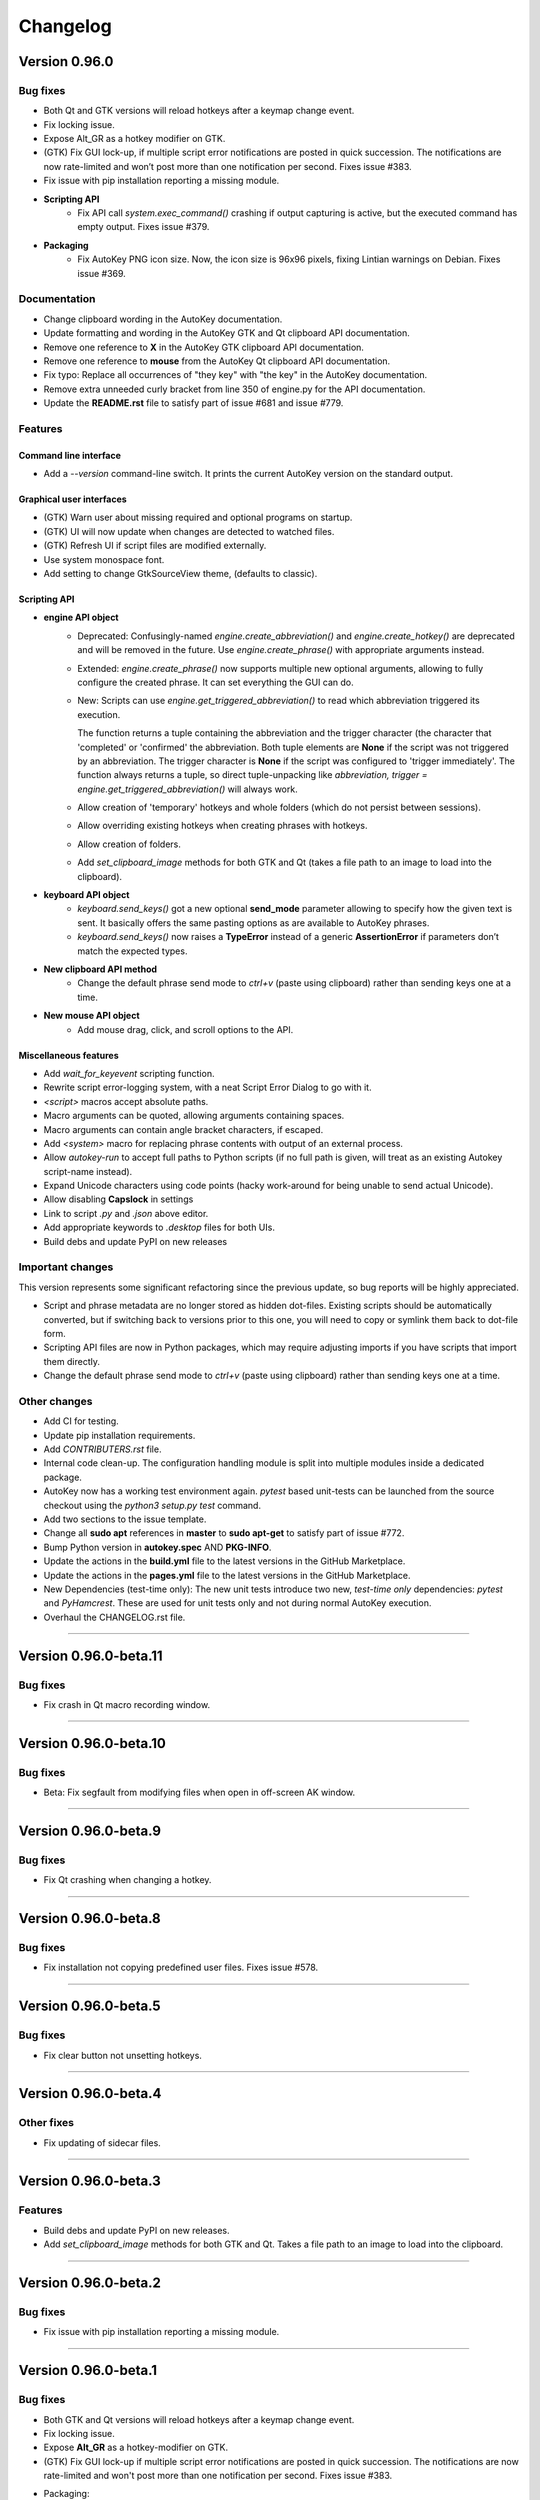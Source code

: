 =========
Changelog
=========

Version 0.96.0
============================

Bug fixes
---------

- Both Qt and GTK versions will reload hotkeys after a keymap change event.
- Fix locking issue.
- Expose Alt_GR as a hotkey modifier on GTK.
- (GTK) Fix GUI lock-up, if multiple script error notifications are posted in quick succession. The notifications
  are now rate-limited and won’t post more than one notification per second. Fixes issue #383.
- Fix issue with pip installation reporting a missing module.
- **Scripting API**
   - Fix API call `system.exec_command()` crashing if output capturing is active, but the executed command has
     empty output. Fixes issue #379.
- **Packaging**
   - Fix AutoKey PNG icon size. Now, the icon size is 96x96 pixels, fixing Lintian warnings on Debian. Fixes issue
     #369.

Documentation
-------------

- Change clipboard wording in the AutoKey documentation.
- Update formatting and wording in the AutoKey GTK and Qt clipboard API documentation.
- Remove one reference to **X** in the AutoKey GTK clipboard API documentation.
- Remove one reference to **mouse** from the AutoKey Qt clipboard API documentation.
- Fix typo: Replace all occurrences of "they key" with "the key" in the AutoKey documentation.
- Remove extra unneeded curly bracket from line 350 of engine.py for the API documentation.
- Update the **README.rst** file to satisfy part of issue #681 and issue #779.

Features
---------

Command line interface
^^^^^^^^^^^^^^^^^^^^^^

- Add a `--version` command-line switch. It prints the current AutoKey version on the standard output.

Graphical user interfaces
^^^^^^^^^^^^^^^^^^^^^^^^^

- (GTK) Warn user about missing required and optional programs on startup.
- (GTK) UI will now update when changes are detected to watched files.
- (GTK) Refresh UI if script files are modified externally.
- Use system monospace font.
- Add setting to change GtkSourceView theme, (defaults to classic).

Scripting API
^^^^^^^^^^^^^

- **engine API object**
   - Deprecated: Confusingly-named `engine.create_abbreviation()` and `engine.create_hotkey()` are deprecated and
     will be removed in the future. Use `engine.create_phrase()` with appropriate arguments instead.
   - Extended: `engine.create_phrase()` now supports multiple new optional arguments, allowing to fully configure the
     created phrase. It can set everything the GUI can do.
   - New: Scripts can use `engine.get_triggered_abbreviation()` to read which abbreviation triggered its execution.
   
     | The function returns a tuple containing the abbreviation and the trigger character (the character that
       'completed' or 'confirmed' the abbreviation. Both tuple elements are **None** if the script was not triggered
        by an abbreviation. The trigger character is **None** if the script was configured to 'trigger immediately'.
        The function always returns a tuple, so direct tuple-unpacking like
        `abbreviation, trigger = engine.get_triggered_abbreviation()` will always work.
   - Allow creation of 'temporary' hotkeys and whole folders (which do not persist between sessions).
   - Allow overriding existing hotkeys when creating phrases with hotkeys.
   - Allow creation of folders.
   - Add `set_clipboard_image` methods for both GTK and Qt (takes a file path to an image to load into the
     clipboard).
- **keyboard API object**
   - `keyboard.send_keys()` got a new optional **send_mode** parameter allowing to specify how the given text is
     sent. It basically offers the same pasting options as are available to AutoKey phrases.
   - `keyboard.send_keys()` now raises a **TypeError** instead of a generic **AssertionError** if parameters don’t
     match the expected types.
- **New clipboard API method**
   - Change the default phrase send mode to `ctrl+v` (paste using clipboard) rather than sending keys one at a time.
- **New mouse API object**
   - Add mouse drag, click, and scroll options to the API.

Miscellaneous features
^^^^^^^^^^^^^^^^^^^^^^

- Add `wait_for_keyevent` scripting function.
- Rewrite script error-logging system, with a neat Script Error Dialog to go with it.
- `<script>` macros accept absolute paths.
- Macro arguments can be quoted, allowing arguments containing spaces.
- Macro arguments can contain angle bracket characters, if escaped.
- Add `<system>` macro for replacing phrase contents with output of an external process.
- Allow `autokey-run` to accept full paths to Python scripts (if no full path is given, will treat as an existing
  Autokey script-name instead).
- Expand Unicode characters using code points (hacky work-around for being unable to send actual Unicode).
- Allow disabling **Capslock** in settings
- Link to script `.py` and `.json` above editor.
- Add appropriate keywords to `.desktop` files for both UIs.
- Build debs and update PyPI on new releases

Important changes
-----------------

This version represents some significant refactoring since the previous update, so bug reports will be highly
appreciated.

- Script and phrase metadata are no longer stored as hidden dot-files. Existing scripts should be automatically
  converted, but if switching back to versions prior to this one, you will need to copy or symlink them back to
  dot-file form.
- Scripting API files are now in Python packages, which may require adjusting imports if you have scripts that
  import them directly.
- Change the default phrase send mode to `ctrl+v` (paste using clipboard) rather than sending keys one at a time.

Other changes
-------------

- Add CI for testing.
- Update pip installation requirements.
- Add `CONTRIBUTERS.rst` file.
- Internal code clean-up. The configuration handling module is split into multiple modules inside a dedicated
  package.
- AutoKey now has a working test environment again. `pytest` based unit-tests can be launched from the source
  checkout using the `python3 setup.py test` command.
- Add two sections to the issue template.
- Change all **sudo apt** references in **master** to **sudo apt-get** to satisfy part of issue #772.
- Bump Python version in **autokey.spec** AND **PKG-INFO**.
- Update the actions in the **build.yml** file to the latest versions in the GitHub Marketplace.
- Update the actions in the **pages.yml** file to the latest versions in the GitHub Marketplace.
- New Dependencies (test-time only): The new unit tests introduce two new, *test-time only* dependencies: `pytest`
  and `PyHamcrest`. These are used for unit tests only and not during normal AutoKey execution.
- Overhaul the CHANGELOG.rst file.

-------------------------------------------------------------------------------------------------------------------------------

Version 0.96.0-beta.11
======================

Bug fixes
---------

- Fix crash in Qt macro recording window.

-------------------------------------------------------------------------------------------------------------------------------

Version 0.96.0-beta.10
======================

Bug fixes
---------

- Beta: Fix segfault from modifying files when open in off-screen AK window.

-------------------------------------------------------------------------------------------------------------------------------

Version 0.96.0-beta.9
======================

Bug fixes
---------

- Fix Qt crashing when changing a hotkey.

-------------------------------------------------------------------------------------------------------------------------------

Version 0.96.0-beta.8
============================

Bug fixes
---------

- Fix installation not copying predefined user files. Fixes issue #578.

-------------------------------------------------------------------------------------------------------------------------------

Version 0.96.0-beta.5
============================

Bug fixes
---------

- Fix clear button not unsetting hotkeys.

-------------------------------------------------------------------------------------------------------------------------------

Version 0.96.0-beta.4
============================

Other fixes
-----------

- Fix updating of sidecar files.

-------------------------------------------------------------------------------------------------------------------------------

Version 0.96.0-beta.3
============================

Features
---------

- Build debs and update PyPI on new releases.
- Add `set_clipboard_image` methods for both GTK and Qt. Takes a file path to an image to load into the clipboard.

-------------------------------------------------------------------------------------------------------------------------------

Version 0.96.0-beta.2
============================

Bug fixes
---------

- Fix issue with pip installation reporting a missing module.

-------------------------------------------------------------------------------------------------------------------------------

Version 0.96.0-beta.1
============================

Bug fixes
---------

- Both GTK and Qt versions will reload hotkeys after a keymap change event.
- Fix locking issue.
- Expose **Alt_GR** as a hotkey-modifier on GTK.
- (GTK) Fix GUI lock-up if multiple script error notifications are posted in quick succession. The notifications are
  now rate-limited and won't post more than one notification per second. Fixes issue #383.
- Packaging:
   - Fix AutoKey PNG icon size. Now, the icon size is 96x96 pixels, fixing Lintian warnings on Debian. Fixes issue
     #369.
- Scripting API:
   - Fix API call `system.exec_command()` crashing if output-capturing is active, but the executed command has
     empty output. Fixes issue #379.

Important changes
-----------------

- Script and phrase metadata are no longer stored as hidden dot-files. Existing scripts should be automatically
  converted, but if switch back to versions prior to this one, you will need to copy or symlink them back to dotfile
  form.
- Scripting API files are now in Python packages, which may require adjusting imports if you have scripts that
  import them directly.
- Change the default phrase send mode to `ctrl+v` (paste using clipboard) rather  than sending keys one at a time.
- This version represents some significant refactoring since the previous update, so bug reports will be highly
  appreciated.

Features
---------

Scripting API
^^^^^^^^^^^^^

- engine API object:
   - Deprecated: Confusingly-named `engine.create_abbreviation()` and `engine.create_hotkey()` are deprecated and
     will be removed in the future. Use `engine.create_phrase()` with appropriate arguments instead.
   - Extended: `engine.create_phrase()` now supports multiple new optional arguments allowing to fully configure
     the created phrase. It can set everything the GUI can do.
   - New: Scripts can use `engine.get_triggered_abbreviation()` to read which abbreviation triggered its execution.
   
     | The function returns a tuple containing the abbreviation and the trigger character (the character that
       'completed' or 'confirmed' the abbreviation. Both tuple elements are **None** if the script was not triggered
        by an abbreviation. The trigger character is **None** if the script was configured to 'trigger immediately'.
        The function always returns a tuple, so direct tuple-unpacking, like
        `abbreviation, trigger = engine.get_triggered_abbreviation()` will always work.
   - Allow creation of 'temporary' hotkeys and whole folders (which do not persist between sessions).
   - Allow overriding existing hotkeys when creating phrases with hotkeys.
   - Allow creation of folders.
- keyboard API object:
   - `keyboard.send_keys()` got a new optional parameter send_mode, allowing to specify how the given text is sent.
     It basically offers the same pasting options as are available to AutoKey phrases.
   - `keyboard.send_keys()` now raises a **TypeError** instead of a generic **AssertionError** if parameters don’t
     match the expected types.
- New clipboard API method:
   - Change the default phrase send mode to `ctrl+v` (paste using clipboard) rather than sending keys one at a time.
- New mouse API object:
   - Add mouse drag, click, and scroll options to the API.
- New window API method:
   - Add `center_window` to center selected window on selected monitor.
   - Add `get_window_geom` to fetch the window geometry of a window.
   - Add `get_window_hex` to get the hex ID of the first window that matches the given title.
   - Add `get_window_list` to get list of windows via the `wmctrl` command.

Command line interface
^^^^^^^^^^^^^^^^^^^^^^

- Add a `--version` command line switch. It prints the current AutoKey version on the standard output.

Graphical user interfaces
^^^^^^^^^^^^^^^^^^^^^^^^^

- (GTK) Warn user about missing required and optional programs on startup.
- (GTK) UI will now update when changes are detected to watched files.
- (GTK) Refresh UI if script files are modified externally.
- Use system monospace font.
- Add setting to change GtkSourceView theme, (defaults to classic).

Miscellaneous features
^^^^^^^^^^^^^^^^^^^^^^

- Add `wait_for_keyevent` scripting function.
- Rewrite script error-logging system, with a neat Script Error Dialog to go with it.
- `<script>` macros accept absolute paths.
- Macro arguments can be quoted, allowing arguments containing spaces.
- Macro arguments can contain angle-bracket characters, if escaped.
- Add `<system>` macro for replacing phrase contents with output of an external process.
- Allow `autokey-run` to accept full paths to Python scripts (if no full path is given, will treat as an existing
  AutoKey script name instead).
- Expand Unicode characters using code points (hacky work-around for being unable to send actual Unicode).
- Allow disabling the **Capslock** modifier key in settings.
- Link to script `.py` and `.json` above editor.
- Add appropriate keywords to `.desktop` files for both UIs.

Other changes
-------------

- Add CI for testing.
- Update pip installation requirements.
- Add the `CONTRIBUTERS.rst` file.
- Internal code clean-up. The configuration-handling module is split into multiple modules inside a dedicated
  package.
- AutoKey now has a working test environment again. `pytest` based unit-tests can be launched from the source
  checkout using the `python3 setup.py test` command.
- New dependencies (test-time only): The new unit tests introduce two new *test-time only* dependencies: `pytest`
  and `PyHamcrest`. These are used for unit tests only and not during normal AutoKey execution.

-------------------------------------------------------------------------------------------------------------------------------

Version 0.95.10 <2019-12-16>
============================

Bug fixes
---------

- Mitigate crashes when entering invalid Python regular expressions in the window filter dialogue. Fixes issue #212.
- Add option to disable the handling of the **Capslock** modifier key.
  Fixes issues when that key is remapped to something else, for example: **Ctrl**.
  The new option can be found in the settings dialogue. Fixes issues #95, #291.
- API function `system.exec_command()` now only trims the last character in the output
  if it is actually a newline character. If the executed command does not output a newline at the end,
  the full output is returned. Fixes issue #354.
- Fix wrong optional argument in man page for `autokey-run` (in pull request #361).
- Remove unnecessarily-set executable bit from several AutoKey SVG icons (in pull request #363).

-------------------------------------------------------------------------------------------------------------------------------

Version 0.95.9 <2019-12-07>
===========================

Bug fixes
---------

- Prevent data losses when deleting or moving directories from within AutoKey. AutoKey will only delete data it knows
  and keep unknown user data, so adding `$HOME` and then removing it again will not purge everything below it.
  Affected were deleting directories and moving them via drag & drop. Fixes issues #171, #332.

-------------------------------------------------------------------------------------------------------------------------------

Version 0.95.8 <2019-11-07>
===========================

Bug fixes
---------

- Qt GUI: Fix issue with **Python 3.7.4** and **PyQt 5.11-5.13.0** that prevented AutoKey from starting on certain
  distributions shipping this configuration, notably **Kubuntu 19.10**. Fixes issues #313, #301.
- Qt GUI: Fix crash when saving the currently-edited item after deselecting it in the tree view. Fixes issue #285.
- Qt GUI: Disable Main window -> Tools -> Insert Macro when not editing a phrase. Fixes issue #276.
- Qt GUI: Add a warning that explains possible data loss when creating top-level directories at used specified
  locations. See issue #171.
- GTK GUI: Fix application hang when setting a custom value for "Trigger on" in the **Abbreviation** settings
  dialogue. Fixes issue #315.

-------------------------------------------------------------------------------------------------------------------------------

Version 0.95.7 <2019-04-29>
===========================

Bug fixes
---------

- GTK GUI: Fix system tray icon context-menu entry :code:`View script error`, which was non-functional
  if the main window was closed. The entry now opens the main window first as a work-around,
  because a proper fix will require a major code overhaul. Fixes #222.
- Qt GUI: Fix the truncated GPLv3 license text shown in the About AutoKey dialogue.
  The dialogue window now shows the full license text. Fixes #258.
- Harden the logic to read application window titles. AutoKey now works
  if applications do not set the :code:`_NET_WM_VISIBLE_NAME` property of their windows. Fixes #257.
- Fix phrase expansion using the `keyboard` method, which was broken if AutoKey was started for the first time.
  Fixes #274.

Other fixes
-----------
- Improve the debug logging output: Remove unnecessary output, clarify wordings, etc. See #230.
- Qt GUI: Display the current Python version number in the About dialogue.

-------------------------------------------------------------------------------------------------------------------------------

Version 0.95.6 <2019-02-09>
===========================

Bug fixes
---------

- Fix the combination of phrase settings :code:`Match phrase case to typed abbreviation` and
  :code:`Trigger immediately` to cause scripts and phrases to trigger on each and every key-press.
  Fixes issue #254 introduced in 0.95.5.

-------------------------------------------------------------------------------------------------------------------------------

Version 0.95.5 <2019-02-07>
===========================

Bug fixes
---------

- Fix window filter detection always returning title: :code:`FocusProxy`, Class: `Focus-Proxy-Window.FocusProxy` on
  Java AWT applications. It now detects the proper window title and `WM_CLASS` attribute for Java AWT applications.
  Fixes issue #113.
- GTK GUI: Fix the window filter detection dialogue. On clicking OK, it hung the whole application.
  Now the dialogue window works as intended. Fixes issue #229.
- Fix abbreviation case-folding (ignore case option) with abbreviations defined as UPPER CASE in the abbreviation
  dialogue. Options :code:`Ignore case` and :code:`Match case` now work with upper-case abbreviations. Fixes issue
  #197.
- Prevent the keyboard from staying grabbed by AutoKey if exceptions are thrown while AutoKey performs a
  clipboard pasting action. Fixes issues #72, #225.
- Prevent writing :code:`None` to the clipboard. This prevents `autokey-gtk` from deadlocking,
  caused by an unreleased mutex. Fixes issue #226.
- Restrict phrase Undo functionality to phrases without special keys, because phrases containing special keys cannot
  be reliably undone. Fixes issue #196.
- Clarify autosave option wording in the settings window. The option now explicitly states what it does.
  Fixes issue #194.
- Force AutoKey to exit if the **X** server connection closes, most probably at log-out or session end. Fixes issue
  #198.
- Qt tray icon fixes and improvements:
   - Add **View script error** entry to the tray icon context menu, like in the GTK GUI. Part of issue #158.
   - Tray icon turns red, when scripts raise an error, like in the GTK GUI. Part of issue #158.
   - If changing the tray icon theme in the settings (light or dark), instantly apply the new theme without requiring
     an application restart. Part of issue #158.
   - The tray icon now works if it is disabled in the settings and then enabled again. Fixes issue #223.
   - Enable :code:`setup.py` to be directly called from the system shell. Fixes issue #218.
- Other fixes:
   - Clean up some legacy leftovers in the AutoKey repository.

-------------------------------------------------------------------------------------------------------------------------------

Version 0.95.4 <2018-10-14>
===========================

Bug fixes
---------

- Fix grabbed hotkeys being incorrectly received by other applications.
- Fix crashes when processing `<code>` literals in strings.
  It is now possible to place `<code>` and `<code/>` literals in phrases.
  Additionally, such literals can be typed in scripts using the `keyboard.send_keys` function.
- Increase the reliability of the window-filter-detection dialogue in `autokey-qt`. The dialogue allows sampling windows
  to aid writing window filters. Due to timing issues in certain cases, sometimes the window title of the
  previously-active window was returned.

-------------------------------------------------------------------------------------------------------------------------------

Version 0.95.3 <2018-08-21>
===========================

Bug fixes
---------
- Scripting API: The Python `__file__` global variable is now properly set for AutoKey scripts.
  It contains the full path to the Python script file currently running. Previously, it contained the full path to
  the `service.py` file of the currently-running AutoKey instance.
- Crash fix: Skip import of the AT-SPI interface if importing of `pyatspi` fails with a SyntaxError. This may happen
  with certain versions of `pyatspi` on Python 3.7. For details, see `#173`_.
- Fix serializing the store during saving if user stores recursive data-structures. It now handles/skips lists that
  contain themselves or other circular-referenced data-structures.
- GTK GUI: Fix autostart handling: Create the `$XDG_CONFIG_HOME/autostart` (`~/.config/autostart`) directory if it is
  not already present. Fixes `#149`_.
- Qt GUI: Create the user data directories before initializing the logger system. This prevents crashes when `autokey-qt`
  is used for the first time or when the user wiped all previous data. Fixes `#170`_.
- Qt GUI: Fix saving the "Always prompt before running this script" checkbox content when editing scripts. This option
  now works as intended again.

Features
--------

- Phrase expansion can now always be undone using the backspace key if the feature is enabled in the settings.
  Previously it was only be possible if the phrase was triggered by an abbreviation.
  Now it also works when using hotkeys or selecting phrases from menus.
  This also prevents crashes in `certain cases`_.
- Qt GUI: Add support for automatically starting `autokey-qt` during login. It can be configured in the settings
  dialogue. The configuration option allows to choose which GUI is automatically started if both `autokey-qt` and
  `autokey-gtk` are installed simultaneously and whether the main window should be shown automatically on launch.
- Qt GUI: Added the notification icon theme-selection to the settings dialogue. The added section in the general
  settings allows to choose between the light and dark theme, like in the `autokey-gtk` settings dialogue. Changing
  this setting currently requires an application restart to take effect.

Packaging
---------
- Stop shipping the `autokey.png` icon file inside a `scalable` icon theme directory. Moved to the appropriate raster
  image directory.
- Correct broken dependency package name in the `setup.py` file. The library is called `python-xlib` and not
  `python3-xlib` on PyPI.

.. _certain cases: https://github.com/autokey/autokey/issues/164
.. _`#173`: https://github.com/autokey/autokey/issues/173
.. _`#149`: https://github.com/autokey/autokey/issues/149
.. _`#170`: https://github.com/autokey/autokey/issues/170

-------------------------------------------------------------------------------------------------------------------------------

Version 0.95.2 <2018-07-16>
===========================

Bug fixes
---------

- Fix broken imports in the `autokey-shell` script.
- Skip non-json-serializable data in script storage (both script local and global) during saving. This allows putting
  non-serializable items (like function objects) into the store without crashing AutoKey during saving.
- Qt GUI: Fix minor bug when creating new items. Created items are now properly selected for renaming directly after
  creation.

Other fixes
-----------

- Minor code simplifications. Remove unnecessary functions that were obsoleted during prior changes.

-------------------------------------------------------------------------------------------------------------------------------

Version 0.95.1 <2018-06-30>
===========================

Bug fixes
---------

- Fix a long-standing bug that errors occurring during phrase-parsing or script-execution that can lock up the user
  keyboard.
  Make sure to always release the keyboard after grabbing it. See `#72`_, launchpad_1551054_.
- Qt GUI: Fix saving the content of the log view to a file using the context-menu entry.
- Some small internal code-quality improvements.

.. _`#72`: https://github.com/autokey/autokey/issues/72
.. _launchpad_1551054: https://bugs.launchpad.net/ubuntu/+source/autokey/+bug/1551054

-------------------------------------------------------------------------------------------------------------------------------

Version 0.95.0 <2018-06-28>
===========================

Bug fixes
---------

- Fix the broken `Clipboard` and `Mouse selection` phrase paste modes.
   - Pasting using both `Clipboard` and `Mouse selection` works in both the Qt and GTK GUI. See `#101`_.
   - Fix restoring the clipboard after a paste is performed. Both GUIs now restore the previous clipboard content
     after a phrase is pasted.

   .. _`#101`: https://github.com/autokey/autokey/issues/101

Rewrite the Qt GUI, port to PyQt5
---------------------------------

- Resurrect, re-write and clean up the `autokey-qt` Qt GUI. `autokey-qt` is now a pure `PyQt5` application, only
  dependent on currently-supported libraries.

Added improvements
^^^^^^^^^^^^^^^^^^

- The main window now keeps its complete state when closed and re-opened (excluding complete application restarts).
  This includes the currently-selected item(s) in the tree-view on the left of the main window, selected text, and
  cursor position in the editor on the right if currently editing a phrase or script.
- The entries in the popup menu, that's shown when a hotkey assigned to a folder is pressed, now show icons based
  on their type (folder, phrase, or script). This also works when items are configured to be shown in the
  system-tray icon context menu.
- The *A* autokey application icons are now always displayed correctly, both in the main window and the system tray
  icon.
- Various menu actions now have system-dependent keyboard shortcuts that should adjust to the expected default of the
  user’s current platform/desktop environment.
- Add icons and descriptive tooltip texts to various buttons.
- The `enable monitoring` checkboxes (both in the `Settings` menu and the tray-icon context-menu) now properly react
  to pressing the global hotkey for this action and, thus, stay in sync even if the hotkey is used while the menu is
  shown.

Build-time dependencies
^^^^^^^^^^^^^^^^^^^^^^^

- Optionally depend on `pyrcc5` command-line tool to compile Qt resources into a Python module.
- Qt UI files are no longer compiled using `pykdeuic4`, Removed the old compiler wrapper script in commit 6eeeb92f_.

.. _6eeeb92f: https://github.com/autokey/autokey/commit/6eeeb92f14c694979c1367d51350c1e6509329b1

Changed features
^^^^^^^^^^^^^^^^

- The `hide tray icon` entry in the tray-icon context menu now hides the icon for the current session only. The entry
  does not permanently disable the tray icon any more without any confirmation. Now, the only way to permanently
  disable the tray icon is through using the appropriate setting in the settings dialogue.

Known bugs
^^^^^^^^^^

- The system tray icon is shown, but non-functional after enabling it in the settings dialogue. AutoKey Qt has to be
  restarted for the tray icon to start working. This should have no impact on normal, daily use.

Regressions
^^^^^^^^^^^

- Customizing the main window toolbar entries and keyboard shortcuts to trigger various UI actions is no longer
  possible. This feature was provided by the KDE4 libraries and is currently dropped.
- The previous, KDE4-based **About** dialogue is replaced with a very minimalistic one.
- The **Settings** dialogue heavily used the KDE4 functionalities. During the port to Qt5, the dialogue lost some
  visual style, but all core functionality is kept.

Runtime dependencies
^^^^^^^^^^^^^^^^^^^^

- Remove dependencies on deprecated and unmaintained PyQt4 and PyKDE4 libraries.
- Remove dependency on `dbus.mainloop.qt`. Instead, use the DBus support built into Qt5.
- Now depend on PyQt5, the Qt5 SVG module, and the Qt5 QScintilla2 module.

Scripting API Changes
---------------------

Additions
^^^^^^^^^

- Add a color-picker dialogue to the GTK `dialog` class, because the `zenity` now supports it.
- The picked color is returned as three integers using the `ColourData` NamedTuple, providing both index-based access
  and attribute access using the (`r`, `g`, `b`) channel names. Additionally, `ColourData` provides some conversion
  methods.

Breaking changes
^^^^^^^^^^^^^^^^

- See pull request `#148`_. The `dialog` classes for user-input in scripts now return typed NamedTuple tuples instead
  of plain tuples. This change is safe as long as users do not perform needlessly-restrictive type-checks in their
  scripts (e.g. `if type(returned_data) == type(tuple()): ...`). User scripts doing so will break.
- The KDialog-based color-picker now also returns a `ColourData` instance instead of an HTML-style hex string, thus
  making this portable between both GTK and Qt GUIs. AutoKey users previously using the old KDE GUI and using the
  color-picker dialogue have to port their scripts. A simple fix is using the `html_code` property of the returned
  `ColourData` instance.

.. _`#148`: https://github.com/autokey/autokey/pull/148

Fixes
^^^^^

- Re-introduce the newline-trimming for the `system.exec_command()` function. During the porting to Python 3, the
  newline-trimming was removed, causing users various issues with unexpected newline characters at end of output.
  Now properly remove the _last_ newline at the end of command output. See issues `#75`_, `#92`_, and `#145`_.
- Apply various code style-improvements to the scripting module.

.. _`#75`: https://github.com/autokey/autokey/issues/75
.. _`#92`: https://github.com/autokey/autokey/issues/92
.. _`#145`: https://github.com/autokey/autokey/issues/145

Other fixes and improvements
----------------------------

- Fix the KDialog-based color-picker provided in the scripting API. Newer versions of KDialog require an additional
  parameter, which is now added.
- Fix crashes related to mouse-pasting when using the GTK GUI.
- Both `autokey-gtk` and `autokey-qt` are now automatically-generated setuptools entry-points.
- `autokey-gtk` can now be launched directly from the AutoKey source tree.

  From the shell, `cd` into the `lib` directory, then use:

  .. code-block:: sh

    <path_to_autokey_source_dir>/lib$ python3 -m autokey.gtkui [-l] [-c]
    # Or alternatively, to launch `autokey-qt` use:
    <path_to_autokey_source_dir>/lib$ python3 -m autokey.qtui [-l] [-c]


- Various internal code style-improvements at various locations, like added type-hints, PEP8-style fixes, etc.

-------------------------------------------------------------------------------------------------------------------------------

Version 0.94.0 <2018-05-12>
===========================

Documentation
-------------

- Various README updates.

Features
---------

- Add support for function keys F13 to F35.

Other changes
-------------

- Port `autokey-run` from the legacy `optparse` module to the new Python 3 `argparse` module.
- Use `$XDG_RUNTIME_DIR` and `$XDG_DATA_HOME` directories for lock and log file.
- Refactor the iomediator modules into a package.
- Apply various code cleanups and fixes.

-------------------------------------------------------------------------------------------------------------------------------

Version 0.93.10 <2017-02-17>
============================

Other changes
-------------

- The scripting global storage now returns **None** if the requested key is not present.
- Improve the error messages in `autokey-run`. It is now clear that AutoKey has to run in the background for
  `autokey-run` to work.
- Add a `LICENSE` file containing the GPL v3 license terms.

-------------------------------------------------------------------------------------------------------------------------------

Version 0.93.9 <2017-01-11>
===========================

Bug fixes
---------

- Fix a regression with the `install_requires` keyword argument in the `setup.py` file.
- Update the GitHub issue template.

-------------------------------------------------------------------------------------------------------------------------------

Version 0.93.8 <2017-01-09>
===========================

Bug fixes
---------

- Leverage libappindicator completely. Fix "View script error".

Other changes
-------------

- Readme updates.
- Depend on Ubuntu appindicator.

-------------------------------------------------------------------------------------------------------------------------------

Version 0.93.7 <2016-12-21>
===========================

Bug fixes/crash fixes
---------------------

- Rename repository from `autokey-py3` to `autokey`.
- Move the AutoKey source code one level upout of the `src` folder .
- Remove donate button.
- `autokey-gtk` script is now a `setuptools`-generated entry-point.
- Require GTK 3.0 to fix `autokey-gtk` startup.
- Update various web links around the code-base.
- New feature: Return the result of wait events in the iomediator module.

-------------------------------------------------------------------------------------------------------------------------------

Version 0.93.6 <2016-08-13>
===========================

Bug fixes
---------

- Fix several GTK-related warnings.

Features
---------

- GTK GUI:  Add feature to trigger popup-menu items with letters rather than numbers.

Other changes
-------------

- Ensure compatibility with official `python-xlib`.
- Add an AUR link.

-------------------------------------------------------------------------------------------------------------------------------

Version 0.93.4 <2015-02-17>
===========================

Bug fixes
---------

- Prevent clipboard-related crashes with GTK3.

-------------------------------------------------------------------------------------------------------------------------------

Version 0.93.3 <2015-02-20>
===========================

Bug fixes
---------

- Bugfix for defining abbreviations by `@kuhanalog`_.

.. _@kuhanalog: https://github.com/kuhanalog

-------------------------------------------------------------------------------------------------------------------------------

Version 0.93.2 <2014-08-09>
===========================

Important changes
-----------------

- Read user scripts with UTF-8 encoding.

-------------------------------------------------------------------------------------------------------------------------------

Version 0.93.1 <2014-03-02>
===========================

Other changes
-------------

- Internal changes: Change the data-structure of the input stack.

-------------------------------------------------------------------------------------------------------------------------------

Version 0.93.0 <2014-02-27 Thu>
===============================

Features
---------

Add the `acknowledge_gnome_notification` and `move_to_pat` functions. More details `here`_.

.. _here: https://github.com/autokey/autokey/blob/master/new_features.rst

-------------------------------------------------------------------------------------------------------------------------------

Version 0.92.0 <2014-02-21 Fri>
===============================

Features
---------

- Add the `autokey-shell` interactive shell-launcher that allows you to run some AutoKey functions interactively.
  Read `this`_ for more details.

-------------------------------------------------------------------------------------------------------------------------------

Version 0.91.0 <2014-02-14 Fri>
===============================

Features
---------

- Add the new `click_on_pat` function for use in user-scripts. See `this`_ for more details.

.. _this: https://github.com/autokey/autokey/blob/master/new_features.rst

-------------------------------------------------------------------------------------------------------------------------------

First release <2014-01-31 Fri>
==============================
This describes some of the changes to the original AutoKey source code.

Bug fixes
---------

- Eliminate possible deadlock.

- Changed:

  .. code-block:: python

        p = subprocess.Popen([…], stdout=subprocess.PIPE)
        retCode = p.wait()
        output = p.stdout.read()[:-1] # Drop trailing newline

  to:

  .. code:: python

        p = subprocess.Popen([…], stdout=subprocess.PIPE)
        output = p.communicate()[0].decode()[:-1] # Drop trailing newline
        retCode = p.returncode

  The former may cause a deadlock. For more information, see `Python docs`_. This pattern appears several times in the source code.

  .. _Python docs: http://docs.python.org/3/library/subprocess.html#subprocess.Popen.wait

- For a `gi.repository.Notify.Notification` object, test if method `attach_to_status_icon` exists before calling. After this fix, errors in user-scripts will trigger a notification.
- Respect XDG standard. See details `here`__.

__ https://code.google.com/p/autokey/issues/detail?id=266

- Correct a typo in the `autokey-run` man page.
- For the GTK GUI, after script error is viewed, tray icon is reverted back to original.

Python 3 changes
----------------

- Python 3 is less tolerant of circular imports, so some files were split into several files. Those pieces of the
original have their file names prefixed with the original files' names.

Other changes
-------------

- In the `setup.py` file, the `/usr/` prefix to the directory names in the `data_files` argument was removed to allow
for non-root install.
- Remove the “WINDOWID” environment variable so that zenity is not tied to the window from which it was launched.
- Modify the launcher and other files to allow for editable installs (`pip install -e`).
- Add an “about” dialogue for the Python 3 port.
- Change the hyperlink for bug reports.
